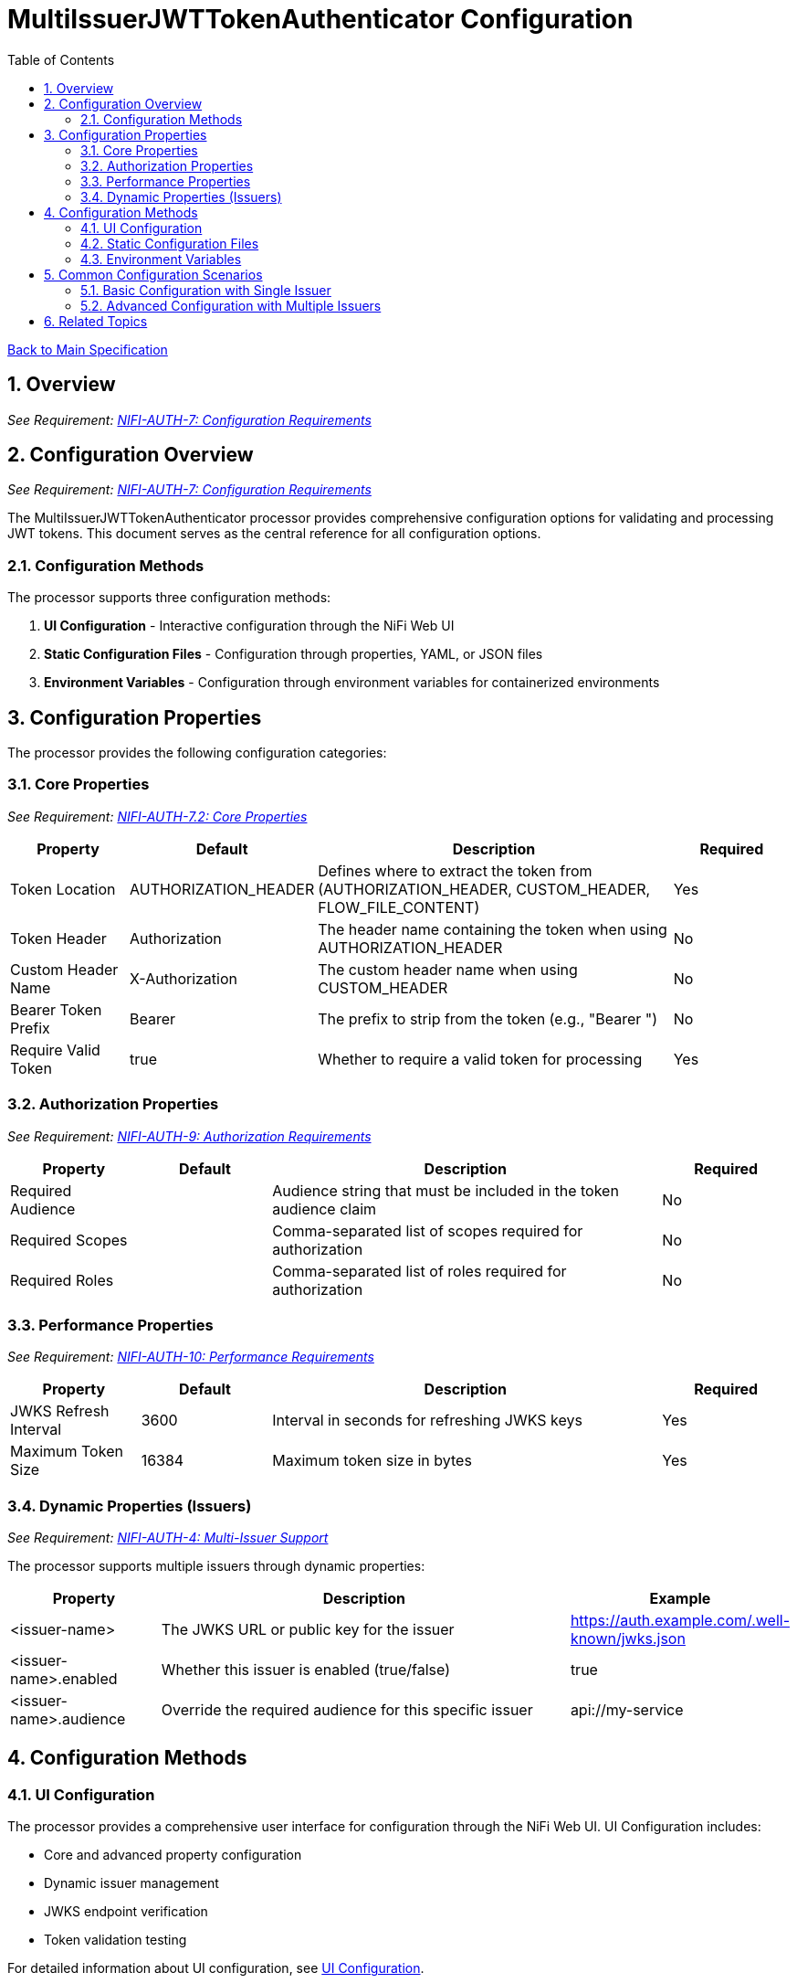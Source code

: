 = MultiIssuerJWTTokenAuthenticator Configuration
:toc:
:toclevels: 3
:toc-title: Table of Contents
:sectnums:
:imagesdir: ../plantuml

link:../Specification.adoc[Back to Main Specification]

== Overview
[.requirement]
_See Requirement: link:../Requirements.adoc#NIFI-AUTH-7[NIFI-AUTH-7: Configuration Requirements]_

== Configuration Overview
[.requirement]
_See Requirement: link:../Requirements.adoc#NIFI-AUTH-7[NIFI-AUTH-7: Configuration Requirements]_

The MultiIssuerJWTTokenAuthenticator processor provides comprehensive configuration options for validating and processing JWT tokens. This document serves as the central reference for all configuration options.

=== Configuration Methods

The processor supports three configuration methods:

1. **UI Configuration** - Interactive configuration through the NiFi Web UI
2. **Static Configuration Files** - Configuration through properties, YAML, or JSON files
3. **Environment Variables** - Configuration through environment variables for containerized environments

== Configuration Properties

The processor provides the following configuration categories:

=== Core Properties
[.requirement]
_See Requirement: link:../Requirements.adoc#NIFI-AUTH-7.2[NIFI-AUTH-7.2: Core Properties]_

[cols="1,1,3,1"]
|===
|Property |Default |Description |Required

|Token Location
|AUTHORIZATION_HEADER
|Defines where to extract the token from (AUTHORIZATION_HEADER, CUSTOM_HEADER, FLOW_FILE_CONTENT)
|Yes

|Token Header
|Authorization
|The header name containing the token when using AUTHORIZATION_HEADER
|No

|Custom Header Name
|X-Authorization
|The custom header name when using CUSTOM_HEADER
|No

|Bearer Token Prefix
|Bearer
|The prefix to strip from the token (e.g., "Bearer ")
|No

|Require Valid Token
|true
|Whether to require a valid token for processing
|Yes
|===

=== Authorization Properties
[.requirement]
_See Requirement: link:../Requirements.adoc#NIFI-AUTH-9[NIFI-AUTH-9: Authorization Requirements]_

[cols="1,1,3,1"]
|===
|Property |Default |Description |Required

|Required Audience
|
|Audience string that must be included in the token audience claim
|No

|Required Scopes
|
|Comma-separated list of scopes required for authorization
|No

|Required Roles
|
|Comma-separated list of roles required for authorization
|No
|===

=== Performance Properties
[.requirement]
_See Requirement: link:../Requirements.adoc#NIFI-AUTH-10[NIFI-AUTH-10: Performance Requirements]_

[cols="1,1,3,1"]
|===
|Property |Default |Description |Required

|JWKS Refresh Interval
|3600
|Interval in seconds for refreshing JWKS keys
|Yes

|Maximum Token Size
|16384
|Maximum token size in bytes
|Yes
|===

=== Dynamic Properties (Issuers)
[.requirement]
_See Requirement: link:../Requirements.adoc#NIFI-AUTH-4[NIFI-AUTH-4: Multi-Issuer Support]_

The processor supports multiple issuers through dynamic properties:

[cols="1,3,1"]
|===
|Property |Description |Example

|<issuer-name>
|The JWKS URL or public key for the issuer
|https://auth.example.com/.well-known/jwks.json

|<issuer-name>.enabled
|Whether this issuer is enabled (true/false)
|true

|<issuer-name>.audience
|Override the required audience for this specific issuer
|api://my-service
|===

== Configuration Methods

=== UI Configuration

The processor provides a comprehensive user interface for configuration through the NiFi Web UI. UI Configuration includes:

* Core and advanced property configuration
* Dynamic issuer management
* JWKS endpoint verification
* Token validation testing

For detailed information about UI configuration, see link:configuration-ui.adoc[UI Configuration].

=== Static Configuration Files

For containerized environments and automated deployments, the processor supports configuration through external files in multiple formats:

* Properties (.properties)
* YAML (.yaml, .yml)
* JSON (.json)

Static configuration files can be placed in standard locations or specified through system properties and environment variables.

For detailed information about static file configuration, see link:configuration-static.adoc[Static Configuration].

=== Environment Variables

For container environments, configuration can also be provided through environment variables, making it suitable for Kubernetes, Docker, and other container orchestration platforms.

The configuration precedence order is:
1. Static configuration files
2. Environment variables
3. UI configuration

For detailed information about environment variable configuration, see link:configuration-static.adoc#environment-variable-configuration[Environment Variable Configuration].

== Common Configuration Scenarios

=== Basic Configuration with Single Issuer

[source,properties]
----
# Static properties
Token Location = AUTHORIZATION_HEADER
Token Header = Authorization
Bearer Token Prefix = Bearer
Require Valid Token = true
Required Audience = api://my-service
JWKS Refresh Interval = 3600

# Dynamic properties (issuers)
auth server = https://auth-server.example.com/.well-known/jwks.json
----

=== Advanced Configuration with Multiple Issuers

[source,properties]
----
# Static properties
Token Location = AUTHORIZATION_HEADER
Token Header = Authorization
Bearer Token Prefix = Bearer
Require Valid Token = true
Required Scopes = read,write
JWKS Refresh Interval = 1800

# Dynamic properties (issuers)
auth server production = https://auth.example.com/.well-known/jwks.json
auth server production.audience = api://my-service-prod

auth server testing = https://auth-test.example.com/.well-known/jwks.json
auth server testing.audience = api://my-service-test
auth server testing.enabled = false  # Disabled in production
----

== Related Topics

* link:configuration-ui.adoc[UI Configuration] - Details on configuring the processor through the NiFi UI
* link:configuration-static.adoc[Static Configuration] - Configuration for container environments
* link:token-validation.adoc[Token Validation] - How tokens are validated using the configuration
* link:error-handling.adoc[Error Handling] - Handling configuration errors
* link:technical-components.adoc[Technical Components] - Implementation details